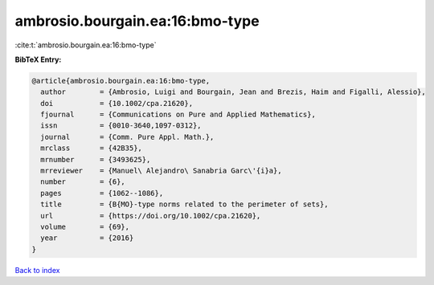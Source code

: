 ambrosio.bourgain.ea:16:bmo-type
================================

:cite:t:`ambrosio.bourgain.ea:16:bmo-type`

**BibTeX Entry:**

.. code-block:: bibtex

   @article{ambrosio.bourgain.ea:16:bmo-type,
     author        = {Ambrosio, Luigi and Bourgain, Jean and Brezis, Haim and Figalli, Alessio},
     doi           = {10.1002/cpa.21620},
     fjournal      = {Communications on Pure and Applied Mathematics},
     issn          = {0010-3640,1097-0312},
     journal       = {Comm. Pure Appl. Math.},
     mrclass       = {42B35},
     mrnumber      = {3493625},
     mrreviewer    = {Manuel\ Alejandro\ Sanabria Garc\'{i}a},
     number        = {6},
     pages         = {1062--1086},
     title         = {B{MO}-type norms related to the perimeter of sets},
     url           = {https://doi.org/10.1002/cpa.21620},
     volume        = {69},
     year          = {2016}
   }

`Back to index <../By-Cite-Keys.html>`_
